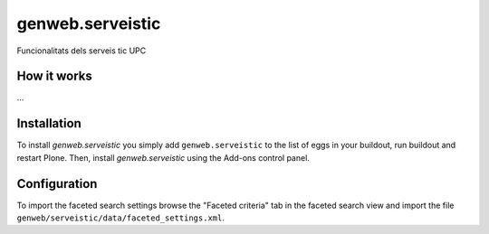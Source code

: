 ====================
genweb.serveistic
====================

Funcionalitats dels serveis tic UPC

How it works
============

...


Installation
============

To install `genweb.serveistic` you simply add ``genweb.serveistic``
to the list of eggs in your buildout, run buildout and restart Plone.
Then, install `genweb.serveistic` using the Add-ons control panel.

Configuration
=============

To import the faceted search settings browse the "Faceted criteria" tab
in the faceted search view and import the file
``genweb/serveistic/data/faceted_settings.xml``.

